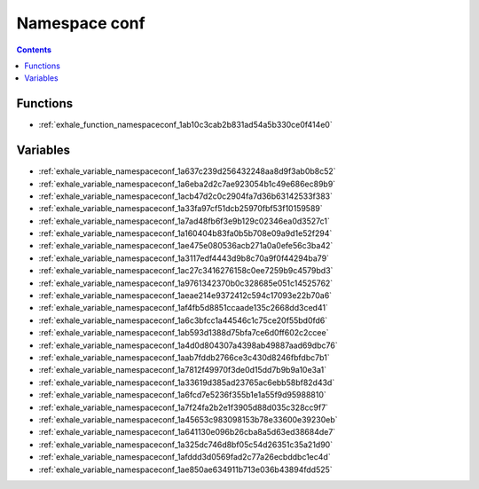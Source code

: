 
.. _namespace_conf:

Namespace conf
==============


.. contents:: Contents
   :local:
   :backlinks: none





Functions
---------


- :ref:`exhale_function_namespaceconf_1ab10c3cab2b831ad54a5b330ce0f414e0`


Variables
---------


- :ref:`exhale_variable_namespaceconf_1a637c239d256432248aa8d9f3ab0b8c52`

- :ref:`exhale_variable_namespaceconf_1a6eba2d2c7ae923054b1c49e686ec89b9`

- :ref:`exhale_variable_namespaceconf_1acb47d2c0c2904fa7d36b63142533f383`

- :ref:`exhale_variable_namespaceconf_1a33fa97cf51dcb25970fbf53f10159589`

- :ref:`exhale_variable_namespaceconf_1a7ad48fb6f3e9b129c02346ea0d3527c1`

- :ref:`exhale_variable_namespaceconf_1a160404b83fa0b5b708e09a9d1e52f294`

- :ref:`exhale_variable_namespaceconf_1ae475e080536acb271a0a0efe56c3ba42`

- :ref:`exhale_variable_namespaceconf_1a3117edf4443d9b8c70a9f0f44294ba79`

- :ref:`exhale_variable_namespaceconf_1ac27c3416276158c0ee7259b9c4579bd3`

- :ref:`exhale_variable_namespaceconf_1a9761342370b0c328685e051c14525762`

- :ref:`exhale_variable_namespaceconf_1aeae214e9372412c594c17093e22b70a6`

- :ref:`exhale_variable_namespaceconf_1af4fb5d8851ccaade135c2668dd3ced41`

- :ref:`exhale_variable_namespaceconf_1a6c3bfcc1a44546c1c75ce20f55bd0fd6`

- :ref:`exhale_variable_namespaceconf_1ab593d1388d75bfa7ce6d0ff602c2ccee`

- :ref:`exhale_variable_namespaceconf_1a4d0d804307a4398ab49887aad69dbc76`

- :ref:`exhale_variable_namespaceconf_1aab7fddb2766ce3c430d8246fbfdbc7b1`

- :ref:`exhale_variable_namespaceconf_1a7812f49970f3de0d15dd7b9b9a10e3a1`

- :ref:`exhale_variable_namespaceconf_1a33619d385ad23765ac6ebb58bf82d43d`

- :ref:`exhale_variable_namespaceconf_1a6fcd7e5236f355b1e1a55f9d95988810`

- :ref:`exhale_variable_namespaceconf_1a7f24fa2b2e1f3905d88d035c328cc9f7`

- :ref:`exhale_variable_namespaceconf_1a45653c983098153b78e33600e39230eb`

- :ref:`exhale_variable_namespaceconf_1a641130e096b26cba8a5d63ed38684de7`

- :ref:`exhale_variable_namespaceconf_1a325dc746d8bf05c54d26351c35a21d90`

- :ref:`exhale_variable_namespaceconf_1afddd3d0569fad2c77a26ecbddbc1ec4d`

- :ref:`exhale_variable_namespaceconf_1ae850ae634911b713e036b43894fdd525`
